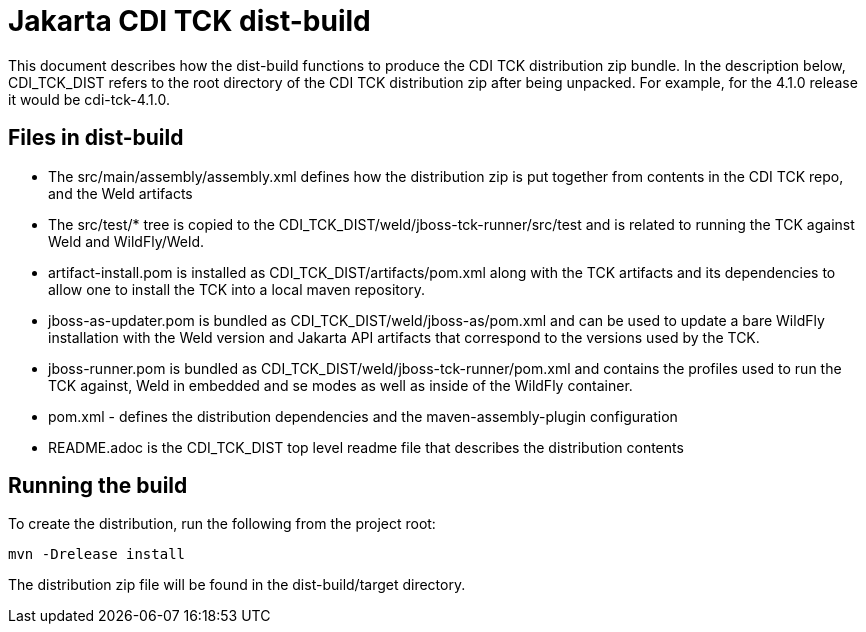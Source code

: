 = Jakarta CDI TCK dist-build
This document describes how the dist-build functions to produce the CDI TCK distribution zip bundle. In the description below, CDI_TCK_DIST refers to the root directory of the CDI TCK distribution zip after being unpacked. For example, for the 4.1.0 release it would be cdi-tck-4.1.0.

== Files in dist-build
- The src/main/assembly/assembly.xml defines how the distribution zip is put together from contents in the CDI TCK repo, and the Weld artifacts
- The src/test/* tree is copied to the CDI_TCK_DIST/weld/jboss-tck-runner/src/test and is related to running the TCK against Weld and WildFly/Weld.
- artifact-install.pom is installed as CDI_TCK_DIST/artifacts/pom.xml along with the TCK artifacts and its dependencies to allow one to install the TCK into a local maven repository.
- jboss-as-updater.pom is bundled as CDI_TCK_DIST/weld/jboss-as/pom.xml and can be used to update a bare WildFly installation with the Weld version and Jakarta API artifacts that correspond to the versions used by the TCK.
- jboss-runner.pom is bundled as CDI_TCK_DIST/weld/jboss-tck-runner/pom.xml and contains the profiles used to run the TCK against, Weld in embedded and se modes as well as inside of the WildFly container.
- pom.xml - defines the distribution dependencies and the maven-assembly-plugin configuration
- README.adoc is the CDI_TCK_DIST top level readme file that describes the distribution contents

== Running the build
To create the distribution, run the following from the project root:

[source, console]
----
mvn -Drelease install
----

The distribution zip file will be found in the dist-build/target directory.
